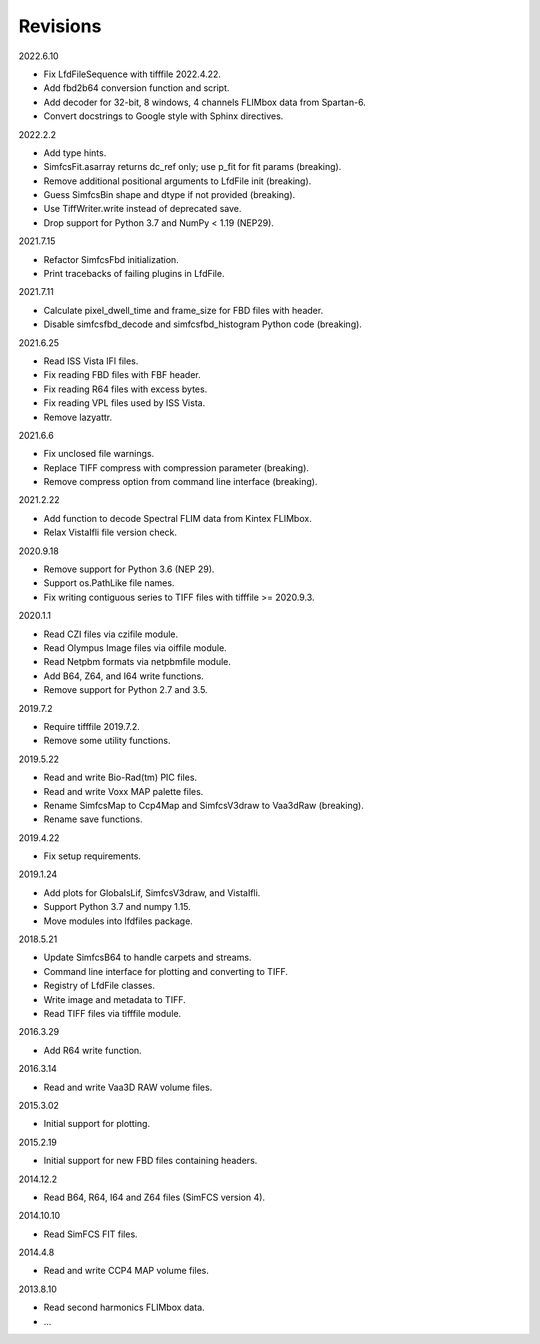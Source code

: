 Revisions
---------

2022.6.10

* Fix LfdFileSequence with tifffile 2022.4.22.
* Add fbd2b64 conversion function and script.
* Add decoder for 32-bit, 8 windows, 4 channels FLIMbox data from Spartan-6.
* Convert docstrings to Google style with Sphinx directives.

2022.2.2

* Add type hints.
* SimfcsFit.asarray returns dc_ref only; use p_fit for fit params (breaking).
* Remove additional positional arguments to LfdFile init (breaking).
* Guess SimfcsBin shape and dtype if not provided (breaking).
* Use TiffWriter.write instead of deprecated save.
* Drop support for Python 3.7 and NumPy < 1.19 (NEP29).

2021.7.15

* Refactor SimfcsFbd initialization.
* Print tracebacks of failing plugins in LfdFile.

2021.7.11

* Calculate pixel_dwell_time and frame_size for FBD files with header.
* Disable simfcsfbd_decode and simfcsfbd_histogram Python code (breaking).

2021.6.25

* Read ISS Vista IFI files.
* Fix reading FBD files with FBF header.
* Fix reading R64 files with excess bytes.
* Fix reading VPL files used by ISS Vista.
* Remove lazyattr.

2021.6.6

* Fix unclosed file warnings.
* Replace TIFF compress with compression parameter (breaking).
* Remove compress option from command line interface (breaking).

2021.2.22

* Add function to decode Spectral FLIM data from Kintex FLIMbox.
* Relax VistaIfli file version check.

2020.9.18

* Remove support for Python 3.6 (NEP 29).
* Support os.PathLike file names.
* Fix writing contiguous series to TIFF files with tifffile >= 2020.9.3.

2020.1.1

* Read CZI files via czifile module.
* Read Olympus Image files via oiffile module.
* Read Netpbm formats via netpbmfile module.
* Add B64, Z64, and I64 write functions.
* Remove support for Python 2.7 and 3.5.

2019.7.2

* Require tifffile 2019.7.2.
* Remove some utility functions.

2019.5.22

* Read and write Bio-Rad(tm) PIC files.
* Read and write Voxx MAP palette files.
* Rename SimfcsMap to Ccp4Map and SimfcsV3draw to Vaa3dRaw (breaking).
* Rename save functions.

2019.4.22

* Fix setup requirements.

2019.1.24

* Add plots for GlobalsLif, SimfcsV3draw, and VistaIfli.
* Support Python 3.7 and numpy 1.15.
* Move modules into lfdfiles package.

2018.5.21

* Update SimfcsB64 to handle carpets and streams.
* Command line interface for plotting and converting to TIFF.
* Registry of LfdFile classes.
* Write image and metadata to TIFF.
* Read TIFF files via tifffile module.

2016.3.29

* Add R64 write function.

2016.3.14

* Read and write Vaa3D RAW volume files.

2015.3.02

* Initial support for plotting.

2015.2.19

* Initial support for new FBD files containing headers.

2014.12.2

* Read B64, R64, I64 and Z64 files (SimFCS version 4).

2014.10.10

* Read SimFCS FIT files.

2014.4.8

* Read and write CCP4 MAP volume files.

2013.8.10

* Read second harmonics FLIMbox data.
* ...
